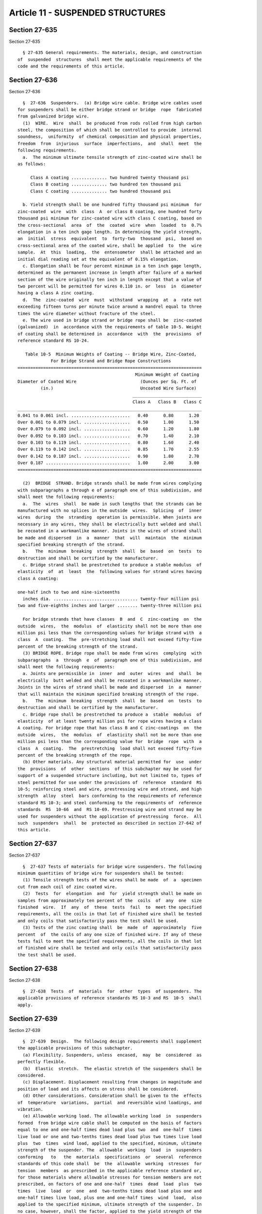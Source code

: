 Article 11 - SUSPENDED STRUCTURES
=================================

Section 27-635
--------------

Section 27-635 ::    
        
     
        § 27-635 General requirements. The materials, design, and construction
      of  suspended  structures  shall meet the applicable requirements of the
      code and the requirements of this article.
    
    
    
    
    
    
    

Section 27-636
--------------

Section 27-636 ::    
        
     
        §  27-636  Suspenders.  (a) Bridge wire cable. Bridge wire cables used
      for suspenders shall be either bridge strand or bridge  rope  fabricated
      from galvanized bridge wire.
        (1)  WIRE.  Wire  shall  be produced from rods rolled from high carbon
      steel, the composition of which shall be controlled to provide  internal
      soundness,  uniformity  of chemical composition and physical properties,
      freedom  from  injurious  surface  imperfections,  and  shall  meet  the
      following requirements.
        a.  The minimum ultimate tensile strength of zinc-coated wire shall be
      as follows:
     
           Class A coating .............. two hundred twenty thousand psi
           Class B coating .............. two hundred ten thousand psi
           Class C coating .............. two hundred thousand psi
     
        b. Yield strength shall be one hundred fifty thousand psi minimum  for
      zinc-coated  wire  with  class  A  or class B coating, one hundred forty
      thousand psi minimum for zinc-coated wire with class C coating, based on
      the cross-sectional  area  of  the  coated  wire  when  loaded  to  0.7%
      elongation in a ten inch gage length. In determining the yield strength,
      an  initial  stress  equivalent  to  forty-two  thousand  psi,  based on
      cross-sectional area of the coated wire, shall be applied  to  the  wire
      sample.  At  this  loading,  the  entensometer  shall be attached and an
      initial dial reading set at the equivalent of 0.15% elongation.
        c. Elongation shall be four percent minimum in a ten inch gage length,
      determined as the permanent increase in length after failure of a marked
      section of the wire originally ten inch in length except that a value of
      two percent will be permitted for wires 0.110 in. or  less  in  diameter
      having a class A zinc coating.
        d.  The  zinc-coated  wire  must  withstand  wrapping  at  a  rate not
      exceeding fifteen turns per minute twice around a mandrel equal to three
      times the wire diameter without fracture of the steel.
        e. The wire used in bridge strand or bridge rope shall be  zinc-coated
      (galvanized)  in  accordance with the requirements of table 10-5. Weight
      of coating shall be determined in  accordance  with  the  provisions  of
      reference standard RS 10-24.
     
         Table 10-5  Minimum Weights of Coating -- Bridge Wire, Zinc-Coated,
                   For Bridge Strand and Bridge Rope Constructions
      ========================================================================
                                                    Minimum Weight of Coating
      Diameter of Coated Wire                         (Ounces per Sq. Ft. of
               (in.)                                  Uncoated Wire Surface)
                                                   ___________________________
                                                   Class A   Class B   Class C
      ________________________________________________________________________
      0.041 to 0.061 incl. .......................   0.40      0.80      1.20
      Over 0.061 to 0.079 incl. ..................   0.50      1.00      1.50
      Over 0.079 to 0.092 incl. ..................   0.60      1.20      1.80
      Over 0.092 to 0.103 incl. ..................   0.70      1.40      2.10
      Over 0.103 to 0.119 incl. ..................   0.80      1.60      2.40
      Over 0.119 to 0.142 incl. ..................   0.85      1.70      2.55
      Over 0.142 to 0.187 incl. ..................   0.90      1.80      2.70
      Over 0.187 .................................   1.00      2.00      3.00
      ========================================================================
    
        (2)  BRIDGE  STRAND. Bridge strands shall be made from wires complying
      with subparagraphs a through e of paragraph one of this subdivision, and
      shall meet the following requirements:
        a.  The  wires  shall  be made in such lengths that the strands can be
      manufactured with no splices in the outside  wires.  Splicing  of  inner
      wires  during  the  stranding  operation is permissible. When joints are
      necessary in any wires, they shall be electrically butt welded and shall
      be recoated in a workmanlike manner. Joints in the wires of strand shall
      be made and dispersed  in  a  manner  that  will  maintain  the  minimum
      specified breaking strength of the strand.
        b.   The  minimum  breaking  strength  shall  be  based  on  tests  to
      destruction and shall be certified by the manufacturer.
        c. Bridge strand shall be prestretched to produce a stable modulus  of
      elasticity  of  at  least  the  following values for strand wires having
      class A coating:
     
      one-half inch to two and nine-sixteenths
        inches dia. ................................. twenty-four million psi
      two and five-eighths inches and larger ........ twenty-three million psi
     
        For bridge strands that have classes  B  and  C  zinc-coating  on  the
      outside  wires,  the  modulus  of  elasticity shall not be more than one
      million psi less than the corresponding values for bridge strand with  a
      class  A  coating.  The  pre-stretching load shall not exceed fifty-five
      percent of the breaking strength of the strand.
        (3) BRIDGE ROPE. Bridge rope shall be made from wires  complying  with
      subparagraphs  a  through  e  of  paragraph one of this subdivision, and
      shall meet the following requirements:
        a. Joints are permissible in  inner  and  outer  wires  and  shall  be
      electrically  butt welded and shall be recoated in a workmanlike manner.
      Joints in the wires of strand shall be made and dispersed  in  a  manner
      that will maintain the minimum specified breaking strength of the rope.
        b.   The  minimum  breaking  strength  shall  be  based  on  tests  to
      destruction and shall be certified by the manufacturer.
        c. Bridge rope shall be prestretched to produce a  stable  modulus  of
      elasticity  of at least twenty million psi for rope wires having a class
      A coating. For bridge rope that has class B and C zinc-coatings  on  the
      outside  wires,  the  modulus  of  elasticity shall not be more than one
      million psi less than the corresponding value for  bridge  rope  with  a
      class  A  coating.  The  prestretching  load shall not exceed fifty-five
      percent of the breaking strength of the rope.
        (b) Other materials. Any structural material permitted for  use  under
      the  provisions  of  other  sections  of this subchapter may be used for
      support of a suspended structure including, but not limited to, types of
      steel permitted for use under the provisions of  reference  standard  RS
      10-5; reinforcing steel and wire, prestressing wire and strand, and high
      strength  alloy  steel  bars conforming to the requirements of reference
      standard RS 10-3; and steel conforming to the requirements of  reference
      standards  RS  10-66  and  RS 10-69. Prestressing wire and strand may be
      used for suspenders without the application of prestressing  force.  All
      such  suspenders  shall  be  protected as described in section 27-642 of
      this article.
    
    
    
    
    
    
    

Section 27-637
--------------

Section 27-637 ::    
        
     
        §  27-637 Tests of materials for bridge wire suspenders. The following
      minimum quantities of bridge wire for suspenders shall be tested:
        (1) Tensile strength tests of the wires shall be made  of  a  specimen
      cut from each coil of zinc coated wire.
        (2)  Tests  for  elongation  and  for  yield strength shall be made on
      samples from approximately ten percent of the  coils  of  any  one  size
      finished  wire.  If  any  of  these  tests  fail  to  meet the specified
      requirements, all the coils in that lot of finished wire shall be tested
      and only coils that satisfactorily pass the test shall be used.
        (3) Tests of the zinc coating shall  be  made  of  approximately  five
      percent  of  the coils of any one size of finished wire. If any of these
      tests fail to meet the specified requirements, all the coils in that lot
      of finished wire shall be tested and only coils that satisfactorily pass
      the test shall be used.
    
    
    
    
    
    
    

Section 27-638
--------------

Section 27-638 ::    
        
     
        §  27-638  Tests  of  materials  for  other  types  of suspenders. The
      applicable provisions of reference standards RS 10-3 and RS  10-5  shall
      apply.
    
    
    
    
    
    
    

Section 27-639
--------------

Section 27-639 ::    
        
     
        §  27-639  Design.  The following design requirements shall supplement
      the applicable provisions of this subchapter.
        (a) Flexibility. Suspenders, unless  encased,  may  be  considered  as
      perfectly flexible.
        (b)  Elastic  stretch.  The elastic stretch of the suspenders shall be
      considered.
        (c) Displacement. Displacement resulting from changes in magnitude and
      position of load and its affects on stress shall be considered.
        (d) Other considerations. Consideration shall be given to the  effects
      of  temperature  variations,  partial  and reversible wind loadings, and
      vibration.
        (e) Allowable working load. The allowable working load  in  suspenders
      formed  from bridge wire cable shall be computed on the basis of factors
      equal to one and one-half times dead load plus two  and  one-half  times
      live load or one and two-tenths times dead load plus two times live load
      plus  two  times  wind load, applied to the specified, minimum, ultimate
      strength of the suspender. The  allowable  working  load  in  suspenders
      conforming   to   the  materials  specifications  or  several  reference
      standards of this code shall  be  the  allowable  working  stresses  for
      tension  members  as prescribed in the applicable reference standard or,
      for those materials where allowable stresses for tension members are not
      prescribed, on factors of one and one-half  times  dead  load  plus  two
      times  live  load  or  one  and  two-tenths times dead load plus one and
      one-half times live load, plus one and one-half times  wind  load,  also
      applied to the specified minimum, ultimate strength of the suspender. In
      no case, however, shall the factor, applied to the yield strength of the
      material  or  to the prestretching or prestressing force, exceed one and
      one-tenth times dead load plus one and one-quarter times live load.
    
    
    
    
    
    
    

Section 27-640
--------------

Section 27-640 ::    
        
     
        §  27-640  Fittings for wire cable suspenders. Fittings for wire cable
      suspenders shall be capable of developing the specified minimum ultimate
      strength of the attached cable or strand without developing stresses  in
      the  fitting  equal  to,  or  in  excess  of,  the yield strength of the
      material in the fitting. One end fitting, of each type and  size  to  be
      used,  shall  be tested to insure the adequacy of the fitting to develop
      the ultimate strength of the cable or  strand  to  which  it  is  to  be
      attached.
    
    
    
    
    
    
    

Section 27-641
--------------

Section 27-641 ::    
        
     
        §   27-641  Construction.  (a)  General.  The  general  provisions  of
      reference standard RS 10-5 relating to erection of steel shall apply.
        (b) Fitting for wire cable suspenders.
        (1) Only fittings designed for use with the specific wire cable  shall
      be used.
        (2)  All  fittings  shall  be  galvanized in accordance with reference
      standard RS 10-23.
        (3) Zinc used for attaching all speltered fittings shall be  at  least
      equal  to  the grade designated as "high grade" in reference standard RS
      10-26.
    
    
    
    
    
    
    

Section 27-642
--------------

Section 27-642 ::    
        
     
        §  27-642 Protection of suspenders. (a) Protected locations. All wires
      in bridge strands, bridge ropes, or other wire rope or strand suspenders
      placed on the interior of  structures  or  concealed  from  exposure  by
      interior  finish  shall  have  at least a class A coating of zinc. Rods,
      bars, plates, or shapes used for suspenders shall be given a  protective
      coating  as  specified  for  the  protection  of  like  material  in the
      applicable reference standard.
        (b) Exposed locations. The outside wires of bridge  strand  or  bridge
      rope suspenders placed in locations exposed to the weather shall have at
      least a class B coating of zinc and the inside wires shall have at least
      a  class  A  coating.  Rods, bars, plates, or shapes used for suspenders
      shall be given a protective coating as specified for the  protection  of
      like material in the applicable reference standard.
    
    
    
    
    
    
    


